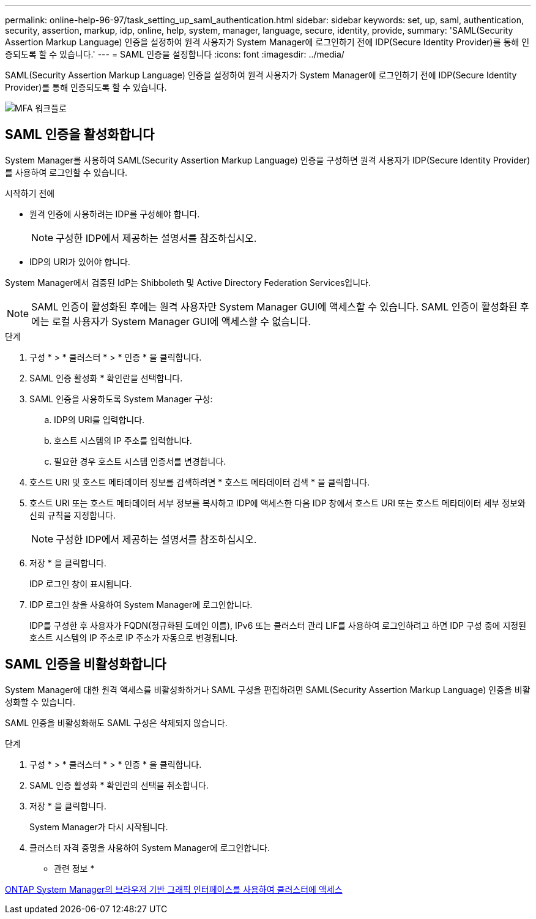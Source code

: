 ---
permalink: online-help-96-97/task_setting_up_saml_authentication.html 
sidebar: sidebar 
keywords: set, up, saml, authentication, security, assertion, markup, idp, online, help, system, manager,  language, secure, identity, provide, 
summary: 'SAML(Security Assertion Markup Language) 인증을 설정하여 원격 사용자가 System Manager에 로그인하기 전에 IDP(Secure Identity Provider)를 통해 인증되도록 할 수 있습니다.' 
---
= SAML 인증을 설정합니다
:icons: font
:imagesdir: ../media/


[role="lead"]
SAML(Security Assertion Markup Language) 인증을 설정하여 원격 사용자가 System Manager에 로그인하기 전에 IDP(Secure Identity Provider)를 통해 인증되도록 할 수 있습니다.

image::../media/mfa_workflow.gif[MFA 워크플로]



== SAML 인증을 활성화합니다

System Manager를 사용하여 SAML(Security Assertion Markup Language) 인증을 구성하면 원격 사용자가 IDP(Secure Identity Provider)를 사용하여 로그인할 수 있습니다.

.시작하기 전에
* 원격 인증에 사용하려는 IDP를 구성해야 합니다.
+
[NOTE]
====
구성한 IDP에서 제공하는 설명서를 참조하십시오.

====
* IDP의 URI가 있어야 합니다.


System Manager에서 검증된 IdP는 Shibboleth 및 Active Directory Federation Services입니다.

[NOTE]
====
SAML 인증이 활성화된 후에는 원격 사용자만 System Manager GUI에 액세스할 수 있습니다. SAML 인증이 활성화된 후에는 로컬 사용자가 System Manager GUI에 액세스할 수 없습니다.

====
.단계
. 구성 * > * 클러스터 * > * 인증 * 을 클릭합니다.
. SAML 인증 활성화 * 확인란을 선택합니다.
. SAML 인증을 사용하도록 System Manager 구성:
+
.. IDP의 URI를 입력합니다.
.. 호스트 시스템의 IP 주소를 입력합니다.
.. 필요한 경우 호스트 시스템 인증서를 변경합니다.


. 호스트 URI 및 호스트 메타데이터 정보를 검색하려면 * 호스트 메타데이터 검색 * 을 클릭합니다.
. 호스트 URI 또는 호스트 메타데이터 세부 정보를 복사하고 IDP에 액세스한 다음 IDP 창에서 호스트 URI 또는 호스트 메타데이터 세부 정보와 신뢰 규칙을 지정합니다.
+
[NOTE]
====
구성한 IDP에서 제공하는 설명서를 참조하십시오.

====
. 저장 * 을 클릭합니다.
+
IDP 로그인 창이 표시됩니다.

. IDP 로그인 창을 사용하여 System Manager에 로그인합니다.
+
IDP를 구성한 후 사용자가 FQDN(정규화된 도메인 이름), IPv6 또는 클러스터 관리 LIF를 사용하여 로그인하려고 하면 IDP 구성 중에 지정된 호스트 시스템의 IP 주소로 IP 주소가 자동으로 변경됩니다.





== SAML 인증을 비활성화합니다

System Manager에 대한 원격 액세스를 비활성화하거나 SAML 구성을 편집하려면 SAML(Security Assertion Markup Language) 인증을 비활성화할 수 있습니다.

SAML 인증을 비활성화해도 SAML 구성은 삭제되지 않습니다.

.단계
. 구성 * > * 클러스터 * > * 인증 * 을 클릭합니다.
. SAML 인증 활성화 * 확인란의 선택을 취소합니다.
. 저장 * 을 클릭합니다.
+
System Manager가 다시 시작됩니다.

. 클러스터 자격 증명을 사용하여 System Manager에 로그인합니다.


* 관련 정보 *

xref:task_accessing_cluster_by_using_system_manager_brower_based_gui.adoc[ONTAP System Manager의 브라우저 기반 그래픽 인터페이스를 사용하여 클러스터에 액세스]
